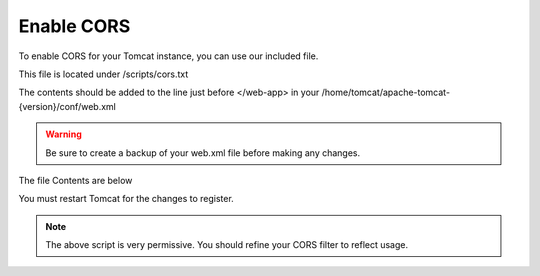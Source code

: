**********************
Enable CORS
**********************

To enable CORS for your Tomcat instance, you can use our included file.

This file is located under /scripts/cors.txt

The contents should be added to the line just before </web-app> in your /home/tomcat/apache-tomcat-{version}/conf/web.xml

.. warning::
      Be sure to create a backup of your web.xml file before making any changes.
      

The file Contents are below

.. code-block:: xml
   :linenos:
   
   
            <script>
            const queryString = window.location.search;
            const urlParams = new URLSearchParams(queryString);
            
            var Lat = <?=($map_row['lat'] ? $map_row['lat'] : 0)?>;
            var Lon = <?=($map_row['lon'] ? $map_row['lon'] : 0)?>;
            var Zoom = <?=($map_row['zoom'] ? $map_row['zoom'] : 0)?>;
    	
    	
    	    $(document).ready(function() {
                var map = L.map('map').setView([Lat, Lon], Zoom)
                
                // Add basemap
                L.tileLayer('https://{s}.tile.openstreetmap.org/{z}/{x}/{y}.png', {
                  maxZoom: 18,
                  attribution: ''
                }).addTo(map)
                
                
                var featurecollection = <?=$geom_row['featurecollection']?>;
                
                var choroplethLayer = L.choropleth(featurecollection, {
                    <?PHP if($map_row['metric']) { ?>
                    valueProperty: '<?=$map_row['metric']?>',
                    <?PHP } ?>
                    scale: ['#fbfad4', 'green'],
                    steps: 5,
                    mode: 'q',
                    style: {
                      color: '#fff',
                      weight: 2,
                      fillOpacity: 0.8
                    },
                    onEachFeature: function (feature, layer) {
                        var properties = feature.properties;
                        
                        var html = '<table style="text-align: left; font-size: 100%;">';
                        for (const key in properties) {
                            html += '<tr><th>'+ key +"</th> <td>"+ properties[key] + "</td></tr>";
                        }
                        html += '</table>';
                        
                        layer.bindPopup(html)
                    }
                }).addTo(map)
                
                <?PHP if($map_row['metric']) { ?>
                  // Add legend (don't forget to add the CSS from index.html)
                  var legend = L.control({ position: 'topright' })
                  legend.onAdd = function (map) {
                        var div = L.DomUtil.create('div', 'info legend')
                        var limits = choroplethLayer.options.limits
                        var colors = choroplethLayer.options.colors
                        var labels = [] 
                    
                        // Add min & max
                        div.innerHTML = `
                            <div class="labels">
                                <div class="quarter1">` + limits[0] + `</div>
                                <div class="quarter2">` + Math.round(((limits[limits.length - 1]-limits[0])*.25)+limits[0]) + `</div>
                                <div class="quarter3">` + Math.round(((limits[limits.length - 1]-limits[0])*.75)+limits[0]) + `</div>
                    			<div class="quarter4">` + limits[limits.length - 1] + `</div>
                    		</div>`
                    
                        limits.forEach(function (limit, index) {
                          labels.push('<li style="background-color: ' + colors[index] + '"></li>')
                        })
                    
                        div.innerHTML += '<ul>' + labels.join('') + '</ul> <span><?=ucwords(str_replace("_", " ", $map_row['metric']))?></span>'



                        
                        return div
                   }
                   legend.addTo(map)
                  
                <?PHP } ?>
            });
        </script>
      
You must restart Tomcat for the changes to register.
 
.. note:: The above script is very permissive.  You should refine your CORS filter to reflect usage.
